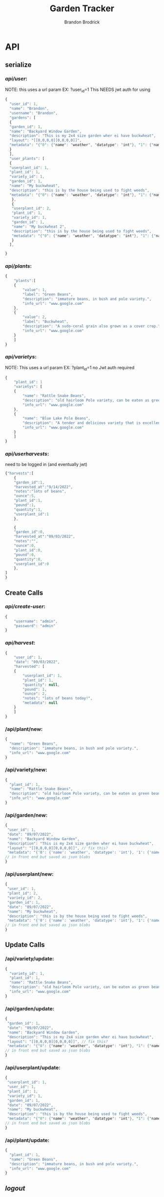 

#+TITLE: Garden Tracker
#+AUTHOR: Brandon  Brodrick

* API
** serialize
*** /api/user/:
NOTE:
this uses a url param EX: ?user_id=1
This NEEDS jwt auth for using 
#+BEGIN_SRC javascript
{
  "user_id": 1,
  "name": "Brandon",
  "username": "Brandon",
  "gardens": [
  {
  "garden_id": 1,
  "name": "Backyard Window Garden",
  "description": "This is my 2x4 size garden wher ei have buckwheat",
  "layout": "[[0,0,0,0][0,0,0,0]]",
  "metadata": "{"0": {"name": "weather", "datatype": "int"}, "1": {"name": "watered", "datatype": "bool"}}"
  }
  ],
  "user_plants": [
  {
  "userplant_id": 1,
  "plant_id": 1,
  "variety_id": 1,
  "garden_id": 1,
  "name": "My buckwheat",
  "description": "this is by the house being used to fight weeds",
  "metadata": "{"0": {"name": "weather", "datatype": "int"}, "1": {"name": "watered", "datatype": "bool"}}"
   },
   {
   "userplant_id": 2,
   "plant_id": 1,
   "variety_id": 1,
   "garden_id": 1,
   "name": "My buckwheat 2",
   "description": "this is by the house being used to fight weeds",
   "metadata": "{"0": {"name": "weather", "datatype": "int"}, "1": {"name": "watered", "datatype": "bool"}}"
   }
  ],
  
}
#+END_SRC 
*** /api/plants/:
#+BEGIN_SRC javascript
  {
      "plants":[
	  {
	      "value": 1,
	      "label": "Green Beans",
	      "description": "immature beans, in bush and pole variety.", 
	      "info_url": "www.google.com" 
	  },
	  {
	      "value": 2,
	      "label": "Buckwheat",
	      "description": "A sudo-ceral grain also grown as a cover crop.", 
	      "info_url": "www.google.com" 
	  }
      ]
  }
#+END_SRC 
*** /api/varietys/:
NOTE:
This uses a url param EX: ?plant_id=1
no Jwt auth required
#+BEGIN_SRC javascript
  {
      "plant_id": 1
      "varietys": [
	  {
	      "name": "Rattle Snake Beans",
	      "description": "old hairloom Pole variety, can be eaten as green bean or dry bean. very prolific.", 
	      "info_url": "www.google.com" 
	  },
	  {
	      "name": "Blue Lake Pole Beans",
	      "description": "A tender and delicious variety that is excellent due to its versatility in the kitchen! Blue Lake Pole vines can grow up to 12 feet long.", 
	      "info_url": "www.google.com" 
	  }
      ]
  }
#+END_SRC 
*** /api/userharvests/:
need to be logged in (and eventually jwt)
#+BEGIN_SRC javascript
  {"harvests":[
      {
	  "garden_id":1,
	  "harvested_at":"9/14/2022",
	  "notes":"lots of beans",
	  "ounce":5,
	  "plant_id":1,
	  "pound":1,
	  "quantity":1,
	  "userplant_id":1
      },

      {
	  "garden_id":0,
	  "harvested_at":"09/03/2022",
	  "notes":"",
	  "ounce":0,
	  "plant_id":0,
	  "pound":0,
	  "quantity":0,
	  "userplant_id":0
      },
  ]
  }
#+END_SRC
** Create Calls
*** /api/create-user/:
#+BEGIN_SRC javascript
  {
      "username": "admin",
      "password": "admin"
  }
#+END_SRC 
*** /api/harvest/:
#+BEGIN_SRC javascript
{
    "user_id": 1,
    "date": "09/03/2022",
    "harvested": [
	{
	    "userplant_id": 1,
	    "plant_id": 1,
	    "quantity": null,
	    "pound": 1,
	    "ounce": 2,
	    "notes": "lots of beans today!",
	    "metadata": null
	}
    ]
}
#+END_SRC 

*** /api/plant/new:
#+BEGIN_SRC javascript
  {
    "name": "Green Beans",
    "description": "immature beans, in bush and pole variety.", 
    "info_url": "www.google.com" 
  }
#+END_SRC 
*** /api/variety/new:
#+BEGIN_SRC javascript
  {
    "plant_id": 1,
    "name": "Rattle Snake Beans",
    "description": "old hairloom Pole variety, can be eaten as green bean or dry bean. very prolific.", 
    "info_url": "www.google.com" 
  }
#+END_SRC 
*** /api/garden/new:
#+BEGIN_SRC javascript
{
 "user_id": 1,
 "date": "09/07/2022",
 "name": "Backyard Window Garden",
 "description": "This is my 2x4 size garden wher ei have buckwheat",
 "layout": "[[0,0,0,0][0,0,0,0]]", // fix this?
 "metadata": "{'0': {'name': 'weather', 'datatype': 'int'}, '1': {'name': 'watered', 'datatype': 'bool'}}" // list of json objects that will be rendered
// in front end but saved as json blobs
}
#+END_SRC 

*** /api/userplant/new:
#+BEGIN_SRC javascript
{
 "user_id": 1,
 "plant_id": 2,
 "variety_id": 2,
 "garden_id": 1,
 "date": "09/07/2022",
 "name": "My buckwheat",
 "description": "this is by the house being used to fight weeds",
 "metadata": "{'0': {'name': 'weather', 'datatype': 'int'}, '1': {'name': 'watered', 'datatype': 'bool'}}" // list of json objects that will be rendered
// in front end but saved as json blobs
}
#+END_SRC 

** Update Calls
*** /api/variety/update:
#+BEGIN_SRC javascript
  {
    "variety_id": 1,
    "plant_id": 1,
    "name": "Rattle Snake Beans",
    "description": "old hairloom Pole variety, can be eaten as green bean or dry bean. very prolific.", 
    "info_url": "www.google.com" 
  }
#+END_SRC 
*** /api/garden/update:
#+BEGIN_SRC javascript
{
 "garden_id": 1,
 "date": "09/07/2022",
 "name": "Backyard Window Garden",
 "description": "This is my 2x4 size garden wher ei have buckwheat",
 "layout": "[[0,0,0,0][0,0,0,0]]", // fix this?
 "metadata": "{"0": {"name": "weather", "datatype": "int"}, "1": {"name": "watered", "datatype": "bool"}}" // list of json objects that will be rendered
// in front end but saved as json blobs
}
#+END_SRC 

*** /api/userplant/update:
#+BEGIN_SRC javascript
{
 "userplant_id": 1,
 "user_id": 1,
 "plant_id": 1,
 "variety_id": 1,
 "garden_id": 1,
 "date": "09/07/2022",
 "name": "My buckwheat",
 "description": "this is by the house being used to fight weeds",
 "metadata": "{"0": {"name": "weather", "datatype": "int"}, "1": {"name": "watered", "datatype": "bool"}}" // list of json objects that will be rendered
// in front end but saved as json blobs
}
#+END_SRC 

*** /api/plant/update:
#+BEGIN_SRC javascript
  {
    "plant_id": 1,
    "name": "Green Beans",
    "description": "immature beans, in bush and pole variety.", 
    "info_url": "www.google.com" 
  }
#+END_SRC 
** /logout/
#+BEGIN_SRC json
#+END_SRC 

** /login/
#+BEGIN_SRC json
#+END_SRC 

* dev envs
I was going to try lxd but it sucks... I mayy try docker. but i will start with vagrant.
** Vagrant
*** install
**** arch
#+BEGIN_SRC bash
  sudo pacman -S vagrant
#+END_SRC
**** ubuntu
#+BEGIN_SRC bash
  sudo apt-get install vagrant
#+END_SRC

*** development deploy
inside project main directory...
  - vagrant up
  - vagrant ssh
  .. wow that was alot harder then lxd *sigh* \( ¬▂¬) 
** nginx
Nginx and uwsgi configs are in the ./deployment/ folder. Update according to your deployment needs
** ansible? 
* migrations
HOW TO MIGRATE:
- open ./migrations.py
- in "unrun_migrations" add new migration with "{{MIGRATION_NUMBER}} : {{MIGRATION_COMMAND}},"
- in main.py run AppDataBase migrate function

* frontend
** QUASAR
*** the front end code is in ./quasar-project
***  install quasar with
#+BEGIN_SRC bash
  npm -i -g @quasar/cli
#+END_SRC 
*** run quasar locally with (but use vagrant)
#+BEGIN_SRC bash
 quasar dev run
#+END_SRC 
*** build front end for nginx
#+BEGIN_SRC bash
  quasar build
#+END_SRC 

 I would like this to be decoupled from the backend.. I may build it with templates for now? templates are alittle quicker and make dev envs less work.

 I plan to make this a vue front end with abilities to make/adjust garden layouts. show and create graphs live and ext.

* TODO plans
yeah.. I am not really liking sqlite for this... I think I will transfer it over to another database style... 

I am adding migrations (10, 11) for new tables for keeping past updates from user plants and user gardens. this is maybe a bad idea? I think it may be useful
so i am going to add it now

I eventually want to transition this to a go backend but I just want to get this up and running quickly so I went with flask. 

- OK I think all  the calls work, now I need to create a front end for displaying the data and interacting with it.
- need to add jwt,
- fix sql injection 
- need to add support for new fields
  - user_token
  - user_plant metadata
  - user_garden metadata
  - user_plant foot_size
  - plant foot_size
  - variety foot_size
     
